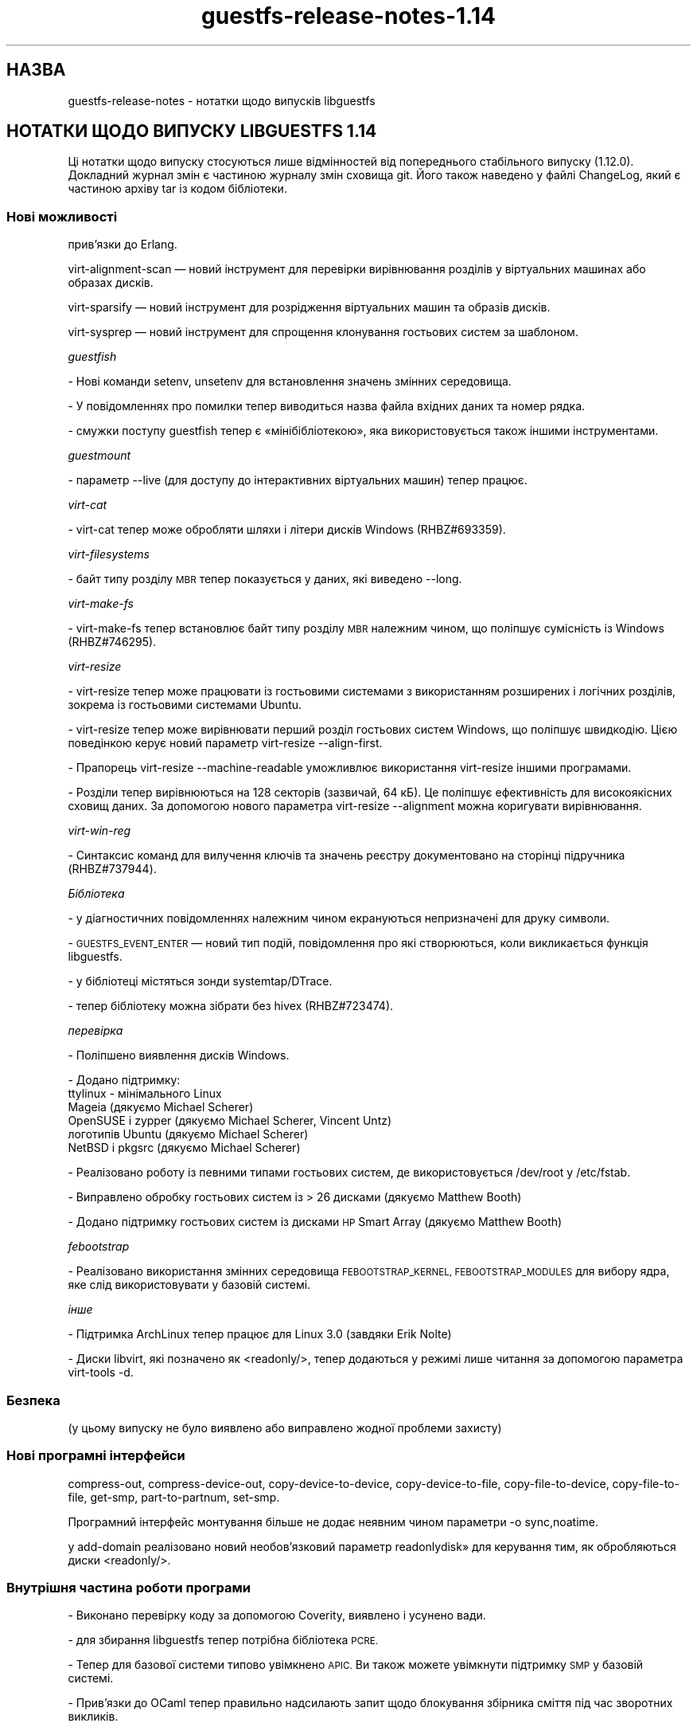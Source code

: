 .\" Automatically generated by Podwrapper::Man 1.48.3 (Pod::Simple 3.43)
.\"
.\" Standard preamble:
.\" ========================================================================
.de Sp \" Vertical space (when we can't use .PP)
.if t .sp .5v
.if n .sp
..
.de Vb \" Begin verbatim text
.ft CW
.nf
.ne \\$1
..
.de Ve \" End verbatim text
.ft R
.fi
..
.\" Set up some character translations and predefined strings.  \*(-- will
.\" give an unbreakable dash, \*(PI will give pi, \*(L" will give a left
.\" double quote, and \*(R" will give a right double quote.  \*(C+ will
.\" give a nicer C++.  Capital omega is used to do unbreakable dashes and
.\" therefore won't be available.  \*(C` and \*(C' expand to `' in nroff,
.\" nothing in troff, for use with C<>.
.tr \(*W-
.ds C+ C\v'-.1v'\h'-1p'\s-2+\h'-1p'+\s0\v'.1v'\h'-1p'
.ie n \{\
.    ds -- \(*W-
.    ds PI pi
.    if (\n(.H=4u)&(1m=24u) .ds -- \(*W\h'-12u'\(*W\h'-12u'-\" diablo 10 pitch
.    if (\n(.H=4u)&(1m=20u) .ds -- \(*W\h'-12u'\(*W\h'-8u'-\"  diablo 12 pitch
.    ds L" ""
.    ds R" ""
.    ds C` ""
.    ds C' ""
'br\}
.el\{\
.    ds -- \|\(em\|
.    ds PI \(*p
.    ds L" ``
.    ds R" ''
.    ds C`
.    ds C'
'br\}
.\"
.\" Escape single quotes in literal strings from groff's Unicode transform.
.ie \n(.g .ds Aq \(aq
.el       .ds Aq '
.\"
.\" If the F register is >0, we'll generate index entries on stderr for
.\" titles (.TH), headers (.SH), subsections (.SS), items (.Ip), and index
.\" entries marked with X<> in POD.  Of course, you'll have to process the
.\" output yourself in some meaningful fashion.
.\"
.\" Avoid warning from groff about undefined register 'F'.
.de IX
..
.nr rF 0
.if \n(.g .if rF .nr rF 1
.if (\n(rF:(\n(.g==0)) \{\
.    if \nF \{\
.        de IX
.        tm Index:\\$1\t\\n%\t"\\$2"
..
.        if !\nF==2 \{\
.            nr % 0
.            nr F 2
.        \}
.    \}
.\}
.rr rF
.\" ========================================================================
.\"
.IX Title "guestfs-release-notes-1.14 1"
.TH guestfs-release-notes-1.14 1 "2022-05-26" "libguestfs-1.48.3" "Virtualization Support"
.\" For nroff, turn off justification.  Always turn off hyphenation; it makes
.\" way too many mistakes in technical documents.
.if n .ad l
.nh
.SH "НАЗВА"
.IX Header "НАЗВА"
guestfs-release-notes \- нотатки щодо випусків libguestfs
.SH "НОТАТКИ ЩОДО ВИПУСКУ LIBGUESTFS 1.14"
.IX Header "НОТАТКИ ЩОДО ВИПУСКУ LIBGUESTFS 1.14"
Ці нотатки щодо випуску стосуються лише відмінностей від попереднього стабільного випуску (1.12.0). Докладний журнал змін є частиною журналу змін сховища git. Його також наведено у файлі ChangeLog, який є частиною архіву tar із кодом бібліотеки.
.SS "Нові можливості"
.IX Subsection "Нові можливості"
.Vb 1
\&  прив’язки до Erlang.
.Ve
.PP
virt-alignment-scan — новий інструмент для перевірки вирівнювання розділів у віртуальних машинах або образах дисків.
.PP
virt-sparsify — новий інструмент для розрідження віртуальних машин та образів дисків.
.PP
virt-sysprep — новий інструмент для спрощення клонування гостьових систем за шаблоном.
.PP
\fIguestfish\fR
.IX Subsection "guestfish"
.PP
\&\- Нові команди setenv, unsetenv для встановлення значень змінних середовища.
.PP
\&\- У повідомленнях про помилки тепер виводиться назва файла вхідних даних та номер рядка.
.PP
\&\- смужки поступу guestfish тепер є «мінібібліотекою», яка використовується також іншими інструментами.
.PP
\fIguestmount\fR
.IX Subsection "guestmount"
.PP
\&\- параметр \-\-live (для доступу до інтерактивних віртуальних машин) тепер працює.
.PP
\fIvirt-cat\fR
.IX Subsection "virt-cat"
.PP
\&\- virt-cat тепер може обробляти шляхи і літери дисків Windows (RHBZ#693359).
.PP
\fIvirt-filesystems\fR
.IX Subsection "virt-filesystems"
.PP
\&\- байт типу розділу \s-1MBR\s0 тепер показується у даних, які виведено \-\-long.
.PP
\fIvirt-make-fs\fR
.IX Subsection "virt-make-fs"
.PP
\&\- virt-make-fs тепер встановлює байт типу розділу \s-1MBR\s0 належним чином, що поліпшує сумісність із Windows (RHBZ#746295).
.PP
\fIvirt-resize\fR
.IX Subsection "virt-resize"
.PP
\&\- virt-resize тепер може працювати із гостьовими системами з використанням розширених і логічних розділів, зокрема із гостьовими системами Ubuntu.
.PP
\&\- virt-resize тепер може вирівнювати перший розділ гостьових систем Windows, що поліпшує швидкодію. Цією поведінкою керує новий параметр virt-resize \-\-align\-first.
.PP
\&\- Прапорець virt-resize \-\-machine\-readable уможливлює використання virt-resize іншими програмами.
.PP
\&\- Розділи тепер вирівнюються на 128 секторів (зазвичай, 64 кБ). Це поліпшує ефективність для високоякісних сховищ даних. За допомогою нового параметра virt-resize \-\-alignment можна коригувати вирівнювання.
.PP
\fIvirt-win-reg\fR
.IX Subsection "virt-win-reg"
.PP
\&\- Синтаксис команд для вилучення ключів та значень реєстру документовано на сторінці підручника (RHBZ#737944).
.PP
\fIБібліотека\fR
.IX Subsection "Бібліотека"
.PP
\&\- у діагностичних повідомленнях належним чином екрануються непризначені для друку символи.
.PP
\&\- \s-1GUESTFS_EVENT_ENTER\s0 — новий тип подій, повідомлення про які створюються, коли викликається функція libguestfs.
.PP
\&\- у бібліотеці містяться зонди systemtap/DTrace.
.PP
\&\- тепер бібліотеку можна зібрати без hivex (RHBZ#723474).
.PP
\fIперевірка\fR
.IX Subsection "перевірка"
.PP
\&\- Поліпшено виявлення дисків Windows.
.PP
\&\- Додано підтримку:
         ttylinux \- мінімального Linux
         Mageia (дякуємо Michael Scherer)
         OpenSUSE і zypper (дякуємо Michael Scherer, Vincent Untz)
         логотипів Ubuntu (дякуємо Michael Scherer)
         NetBSD і pkgsrc (дякуємо Michael Scherer)
.PP
\&\- Реалізовано роботу із певними типами гостьових систем, де використовується /dev/root у /etc/fstab.
.PP
\&\- Виправлено обробку гостьових систем із > 26 дисками (дякуємо Matthew Booth)
.PP
\&\- Додано підтримку гостьових систем із дисками \s-1HP\s0 Smart Array (дякуємо Matthew Booth)
.PP
\fIfebootstrap\fR
.IX Subsection "febootstrap"
.PP
\&\- Реалізовано використання змінних середовища \s-1FEBOOTSTRAP_KERNEL, FEBOOTSTRAP_MODULES\s0 для вибору ядра, яке слід використовувати у базовій системі.
.PP
\fIінше\fR
.IX Subsection "інше"
.PP
.Vb 1
\&   \- Підтримка ArchLinux тепер працює для Linux 3.0 (завдяки Erik Nolte)
.Ve
.PP
\&\- Диски libvirt, які позначено як <readonly/>, тепер додаються у режимі лише читання за допомогою параметра virt-tools \-d.
.SS "Безпека"
.IX Subsection "Безпека"
.Vb 1
\&  (у цьому випуску не було виявлено або виправлено жодної проблеми захисту)
.Ve
.SS "Нові програмні інтерфейси"
.IX Subsection "Нові програмні інтерфейси"
compress-out, compress-device-out, copy-device-to-device, copy-device-to-file, copy-file-to-device, copy-file-to-file, get-smp, part-to-partnum, set-smp.
.PP
Програмний інтерфейс монтування більше не додає неявним чином параметри \-o sync,noatime.
.PP
у add-domain реалізовано новий необов'язковий параметр readonlydisk» для керування тим, як обробляються диски <readonly/>.
.SS "Внутрішня частина роботи програми"
.IX Subsection "Внутрішня частина роботи програми"
\&\- Виконано перевірку коду за допомогою Coverity, виявлено і усунено вади.
.PP
\&\- для збирання libguestfs тепер потрібна бібліотека \s-1PCRE.\s0
.PP
\&\- Тепер для базової системи типово увімкнено \s-1APIC.\s0 Ви також можете увімкнути підтримку \s-1SMP\s0 у базовій системі.
.PP
\&\- Прив'язки до OCaml тепер правильно надсилають запит щодо блокування збірника сміття під час зворотних викликів.
.PP
\&\- Тепер правильно працює збирання поза ієрархією коду (дякуємо Hilko Bengen).
.PP
\&\- Для встановлення додаткового рядка версії пакувальники тепер можуть скористатися ./configure \-\-with\-extra=\*(L"...\*(R".
.PP
\&\- Програмні інтерфейси zero, zero-device: якщо у блоках уже містяться нулі, записування нулів не виконується, отже без потреби програма не скасовує розрідженість відповідних сховищ даних.
.PP
\&\- Програмні інтерфейси is-zero, is-zero-device: оптимізація з метою пришвидшення виявлення нулів.
.SS "Виправлені вади"
.IX Subsection "Виправлені вади"
.Vb 10
\& \- 748266 libguestfs should detect versions of qemu which require \-machine pc option
\& \- 747290 libguestfs ignores <readonly/> in libvirt XML
\& \- 747287 Misleading error message when permission denied opening a disk image
\& \- 746295 virt\-make\-fs doesn\*(Aqt set partition ID
\& \- 744795 guestmount \-\-live is not usable
\& \- 737944 virt\-win\-reg hyphen (delete key) syntax may be wrong, and is not documented
\& \- 733297 ruby event handlers fail with "exception in callback: wrong argument type Proc (expected Data)"
\& \- 731744 libguestfs should escape special/non\-printing characters in debug output
\& \- 729887 appliance crashes running aug_init with flags=4
\& \- 729075 libguestfs confuses Hp_recovery partition with Windows root filesystem
\& \- 727178 error: luks_open: cryptsetup: error while loading shared libraries: libfipscheck.so.1: cannot open shared object file: No such file or directory
\& \- 726739 libguestfs: error: aug_get: no matching node, trying to find hostname
\& \- 723474 If hivex and/or pcre not installed, libguestfs fails to compile
\& \- 693359 virt\-cat and virt\-edit don\*(Aqt handle case sensitive NTFS paths properly
\& \- 678231 virt\-inspector reports unknown filesystem UUID
\& \- 671082 libguestfs does not work with kernel\-rt
\& \- 666578 libguestfs: unknown filesystem label SWAP\-sda2
\& \- 642821 virt\-resize falls over on a disk image with a logical swap partition
.Ve
.SH "ТАКОЖ ПЕРЕГЛЯНЬТЕ"
.IX Header "ТАКОЖ ПЕРЕГЛЯНЬТЕ"
\&\fBguestfs\-examples\fR\|(1), \fBguestfs\-faq\fR\|(1), \fBguestfs\-performance\fR\|(1), \fBguestfs\-recipes\fR\|(1), \fBguestfs\-testing\fR\|(1), \fBguestfs\fR\|(3), \fBguestfish\fR\|(1), http://libguestfs.org/
.SH "АВТОР"
.IX Header "АВТОР"
Richard W.M. Jones
.SH "АВТОРСЬКІ ПРАВА"
.IX Header "АВТОРСЬКІ ПРАВА"
© Red Hat Inc., 2009–2020
.SH "LICENSE"
.IX Header "LICENSE"
.SH "BUGS"
.IX Header "BUGS"
To get a list of bugs against libguestfs, use this link:
https://bugzilla.redhat.com/buglist.cgi?component=libguestfs&product=Virtualization+Tools
.PP
To report a new bug against libguestfs, use this link:
https://bugzilla.redhat.com/enter_bug.cgi?component=libguestfs&product=Virtualization+Tools
.PP
When reporting a bug, please supply:
.IP "\(bu" 4
The version of libguestfs.
.IP "\(bu" 4
Where you got libguestfs (eg. which Linux distro, compiled from source, etc)
.IP "\(bu" 4
Describe the bug accurately and give a way to reproduce it.
.IP "\(bu" 4
Run \fBlibguestfs\-test\-tool\fR\|(1) and paste the \fBcomplete, unedited\fR
output into the bug report.
